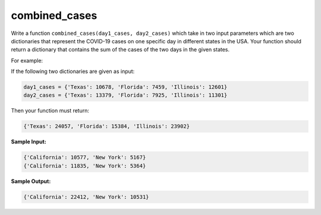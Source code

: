 combined_cases
==============

Write a function ``combined_cases(day1_cases, day2_cases)`` which take in two input parameters which are two dictionaries that represent the COVID-19 cases on one specific day in different states in the USA. Your function should return a dictionary that contains the sum of the cases of the two days in the given states. 

For example:

If the following two dictionaries are given as input:

.. code-block:: 

    day1_cases = {'Texas': 10678, 'Florida': 7459, 'Illinois': 12601}
    day2_cases = {'Texas': 13379, 'Florida': 7925, 'Illinois': 11301}

Then your function must return:

.. code-block:: 

    {'Texas': 24057, 'Florida': 15384, 'Illinois': 23902}

**Sample Input:**

.. code-block:: 

    {'California': 10577, 'New York': 5167}
    {'California': 11835, 'New York': 5364}

**Sample Output:**

.. code-block:: 

    {'California': 22412, 'New York': 10531}

.. challenge::

    # define combined_cases(day1_cases, day2_cases)

    # here are some tests (feel free to add your own)

    assert combined_cases({'Texas': 10678, 'Florida': 7459, 'Illinois': 12601}, {'Texas': 13379, 'Florida': 7925, 'Illinois': 11301}) == {'Texas': 24057, 'Florida': 15384, 'Illinois': 23902}

    assert combined_cases({'California': 10577, 'New York': 5167}, {'California': 11835, 'New York': 5364}) == {'California': 22412, 'New York': 10531}